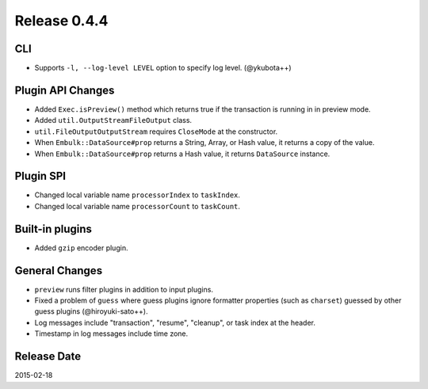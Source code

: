 Release 0.4.4
==================================

CLI
------------------

* Supports ``-l, --log-level LEVEL`` option to specify log level. (@ykubota++)

Plugin API Changes
------------------

* Added ``Exec.isPreview()`` method which returns true if the transaction is running in in preview mode.
* Added ``util.OutputStreamFileOutput`` class.
* ``util.FileOutputOutputStream`` requires ``CloseMode`` at the constructor.
* When ``Embulk::DataSource#prop`` returns a String, Array, or Hash value, it returns a copy of the value.
* When ``Embulk::DataSource#prop`` returns a Hash value, it returns ``DataSource`` instance.

Plugin SPI
------------------

* Changed local variable name ``processorIndex`` to ``taskIndex``.
* Changed local variable name ``processorCount`` to ``taskCount``.

Built-in plugins
------------------

* Added ``gzip`` encoder plugin.

General Changes
------------------

* ``preview`` runs filter plugins in addition to input plugins.
* Fixed a problem of ``guess`` where guess plugins ignore formatter properties (such as ``charset``) guessed by other guess plugins (@hiroyuki-sato++).
* Log messages include "transaction", "resume", "cleanup", or task index at the header.
* Timestamp in log messages include time zone.

Release Date
------------------
2015-02-18
